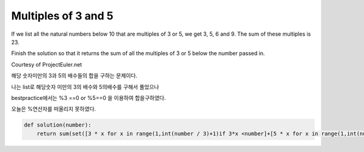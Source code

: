 Multiples of 3 and 5
====================

If we list all the natural numbers below 10 that are multiples of 3 or 5, we get 3, 5, 6 and 9. The sum of these multiples is 23.

Finish the solution so that it returns the sum of all the multiples of 3 or 5 below the number passed in.

Courtesy of ProjectEuler.net

해당 숫자미만의 3과 5의 배수들의 합을 구하는 문제이다.

나는 list로 해당숫자 미만의 3의 배수와 5의배수를 구해서 풀었으나

bestpractice에서는 %3 ==0 or %5==0 을 이용하여 합을구하였다.

오늘은 %연산자를 떠올리지 못하였다.

.. code-block:: python

    def solution(number):
        return sum(set([3 * x for x in range(1,int(number / 3)+1)if 3*x <number]+[5 * x for x in range(1,int(number / 5)+1) if 5*x <number ]))